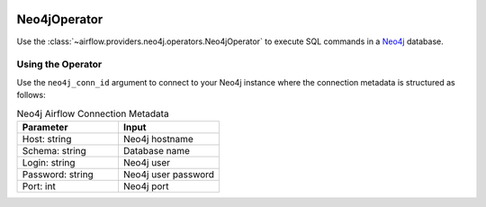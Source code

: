  .. Licensed to the Apache Software Foundation (ASF) under one
    or more contributor license agreements.  See the NOTICE file
    distributed with this work for additional information
    regarding copyright ownership.  The ASF licenses this file
    to you under the Apache License, Version 2.0 (the
    "License"); you may not use this file except in compliance
    with the License.  You may obtain a copy of the License at

 ..   http://www.apache.org/licenses/LICENSE-2.0

 .. Unless required by applicable law or agreed to in writing,
    software distributed under the License is distributed on an
    "AS IS" BASIS, WITHOUT WARRANTIES OR CONDITIONS OF ANY
    KIND, either express or implied.  See the License for the
    specific language governing permissions and limitations
    under the License.



.. _howto/operator:Neo4jOperator:

Neo4jOperator
=============

Use the :class:`~airflow.providers.neo4j.operators.Neo4jOperator` to execute
SQL commands in a `Neo4j <https://neo4j.com/>`__ database.


Using the Operator
^^^^^^^^^^^^^^^^^^

Use the ``neo4j_conn_id`` argument to connect to your Neo4j instance where
the connection metadata is structured as follows:

.. list-table:: Neo4j Airflow Connection Metadata
   :widths: 25 25
   :header-rows: 1

   * - Parameter
     - Input
   * - Host: string
     - Neo4j hostname
   * - Schema: string
     - Database name
   * - Login: string
     - Neo4j user
   * - Password: string
     - Neo4j user password
   * - Port: int
     - Neo4j port

.. exampleinclude:: /../../neo4j/tests/system/neo4j/example_neo4j.py
    :language: python
    :dedent: 4
    :start-after: [START run_query_neo4j_operator]
    :end-before: [END run_query_neo4j_operator]
